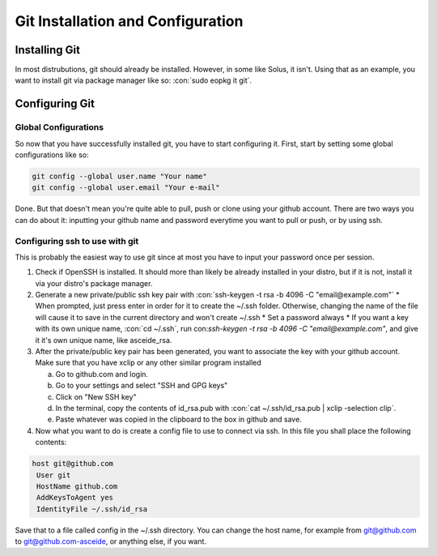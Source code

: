 .. role:: con(code)
  :language: bash
  
====================================
Git Installation and Configuration
====================================


Installing Git
================
In most distrubutions, git should already be installed. However, in some like Solus, it isn't. Using that as an example, you want to install git via package manager like so: :con:`sudo eopkg it git`.

Configuring Git
=================

Global Configurations
----------------------
So now that you have successfully installed git, you have to start configuring it. First, start by setting some global configurations like so: 

.. code:: bash

	git config --global user.name "Your name"
	git config --global user.email "Your e-mail"

Done. But that doesn't mean you're quite able to pull, push or clone using your github account. There are two ways you can do about it: inputting your github name and password everytime you want to pull or push, or by using ssh.

Configuring ssh to use with git
--------------------------------
This is probably the easiest way to use git since at most you have to input your password once per session. 

1. Check if OpenSSH is installed. It should more than likely be already installed in your distro, but if it is not, install it via your distro's package manager.

2. Generate a new private/public ssh key pair with :con:`ssh-keygen -t rsa -b 4096 -C "email@example.com"`
   * When prompted, just press enter in order for it to create the ~/.ssh folder. Otherwise, changing the name of the file will cause it to save in the current directory and won't create ~/.ssh
   * Set a password always
   * If you want a key with its own unique name, :con:`cd ~/.ssh`, run con:`ssh-keygen -t rsa -b 4096 -C "email@example.com"`, and give it it's own unique name, like asceide_rsa.

3. After the private/public key pair has been generated, you want to associate the key with your github account. Make sure that you have xclip or any other similar program installed
   
   a. Go to github.com and login.
   b. Go to your settings and select "SSH and GPG keys"
   c. Click on "New SSH key"
   d. In the terminal, copy the contents of id_rsa.pub with :con:`cat ~/.ssh/id_rsa.pub | xclip -selection clip`.
   e. Paste whatever was copied in the clipboard to the box in github and save.

4. Now what you want to do is create a config file to use to connect via ssh. In this file you shall place the following contents:

.. sourcecode:: vim

	host git@github.com
	 User git
	 HostName github.com
	 AddKeysToAgent yes
	 IdentityFile ~/.ssh/id_rsa

	 
Save that to a file called config in the ~/.ssh directory. You can change the host name, for example from git@github.com to git@github.com-asceide, or anything else, if you want.
    
